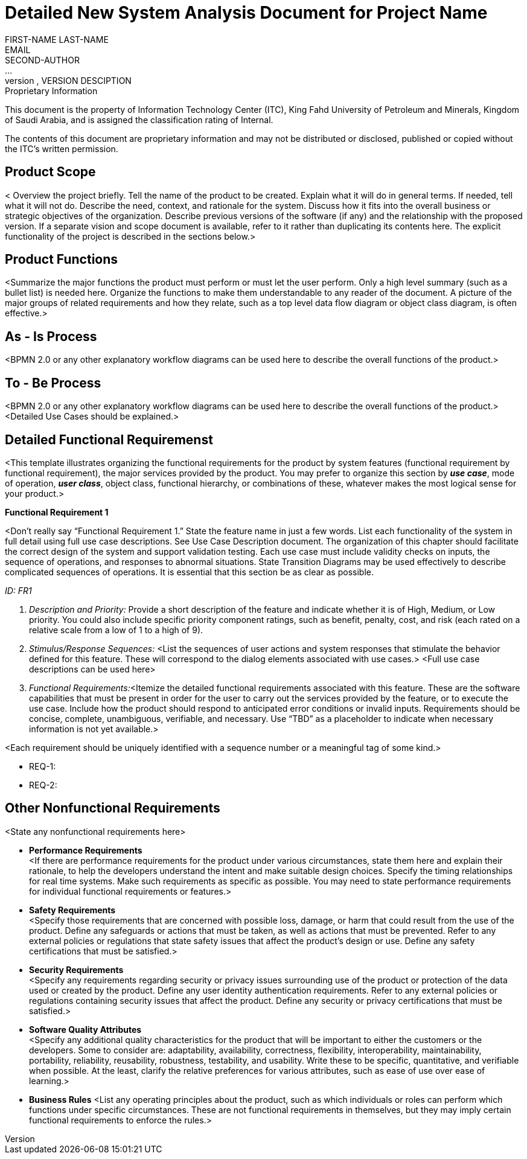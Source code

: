 = Detailed New System Analysis Document for Project Name
FIRST-NAME LAST-NAME <EMAIL>; SECOND-AUTHOR; ...
VERSION, DATE, VERSION DESCIPTION

.Proprietary Information

This document is the property of Information Technology Center (ITC),
King Fahd University of Petroleum and Minerals, Kingdom of Saudi
Arabia, and is assigned the classification rating of Internal.

The contents of this document are proprietary information and may not
be distributed or disclosed, published or copied without the ITC's
written permission.

== Product Scope

< Overview the project briefly. Tell the name of the product to be created. Explain what it will do in general terms. If needed, tell what it will not do. Describe the need, context, and rationale for the system. Discuss how it fits into the overall business or strategic objectives of the organization. Describe previous versions of the software (if any) and the relationship with the proposed version. If a separate vision and scope document is available, refer to it rather than duplicating its contents here. The explicit functionality of the project is described in the sections below.>


== Product Functions

<Summarize the major functions the product must perform or must let the user perform. Only a high level summary (such as a bullet list) is needed here. Organize the functions to make them understandable to any reader of the document. A picture of the major groups of related requirements and how they relate, such as a top level data flow diagram or object class diagram, is often effective.>


== As - Is Process

<BPMN 2.0 or any other explanatory workflow diagrams can be used here to describe the overall functions of the product.>


== To - Be Process

<BPMN 2.0 or any other explanatory workflow diagrams can be used here to describe the overall functions of the product.> +
<Detailed Use Cases should be explained.>



== Detailed Functional Requiremenst
<This template illustrates organizing the functional requirements for the product by system features (functional requirement by functional requirement), the major services provided by the product. You may prefer to organize this section by *_use case_*, mode of operation, *_user class_*, object class, functional hierarchy, or combinations of these, whatever makes the most logical sense for your product.> +

*Functional Requirement 1* +

<Don’t really say “Functional Requirement 1.” State the feature name in just a few words.
List each functionality of the system in full detail using full use case descriptions. See Use Case Description document. The organization of this chapter should facilitate the correct design of the system and support validation testing. Each use case must include validity checks on inputs, the sequence of operations, and responses to abnormal situations.
State Transition Diagrams may be used effectively to describe complicated sequences of operations. It is essential that this section be as clear as possible.

_ID: FR1_ +

. _Description and Priority:_
Provide a short description of the feature and indicate whether it is of High, Medium, or Low priority. You could also include specific priority component ratings, such as benefit, penalty, cost, and risk (each rated on a relative scale from a low of 1 to a high of 9).

. _Stimulus/Response Sequences:_ <List the sequences of user actions and system responses that stimulate the behavior defined for this feature. These will correspond to the dialog elements associated with use cases.>
<Full use case descriptions can be used here>
. _Functional Requirements:_<Itemize the detailed functional requirements associated with this feature. These are the software capabilities that must be present in order for the user to carry out the services provided by the feature, or to execute the use case. Include how the product should respond to anticipated error conditions or invalid inputs. Requirements should be concise, complete, unambiguous, verifiable, and necessary. Use “TBD” as a placeholder to indicate when necessary information is not yet available.>

<Each requirement should be uniquely identified with a sequence number or a meaningful tag of some kind.>

- REQ-1:
- REQ-2:


== Other Nonfunctional Requirements
<State any nonfunctional requirements here>

- *Performance Requirements* +
<If there are performance requirements for the product under various circumstances, state them here and explain their rationale, to help the developers understand the intent and make suitable design choices. Specify the timing relationships for real time systems. Make such requirements as specific as possible. You may need to state performance requirements for individual functional requirements or features.> +
- *Safety Requirements* +
<Specify those requirements that are concerned with possible loss, damage, or harm that could result from the use of the product. Define any safeguards or actions that must be taken, as well as actions that must be prevented. Refer to any external policies or regulations that state safety issues that affect the product’s design or use. Define any safety certifications that must be satisfied.>
- *Security Requirements* +
<Specify any requirements regarding security or privacy issues surrounding use of the product or protection of the data used or created by the product. Define any user identity authentication requirements. Refer to any external policies or regulations containing security issues that affect the product. Define any security or privacy certifications that must be satisfied.>

- *Software Quality Attributes* +
<Specify any additional quality characteristics for the product that will be important to either the customers or the developers. Some to consider are: adaptability, availability, correctness, flexibility, interoperability, maintainability, portability, reliability, reusability, robustness, testability, and usability. Write these to be specific, quantitative, and verifiable when possible. At the least, clarify the relative preferences for various attributes, such as ease of use over ease of learning.>
- *Business Rules*
<List any operating principles about the product, such as which individuals or roles can perform which functions under specific circumstances. These are not functional requirements in themselves, but they may imply certain functional requirements to enforce the rules.>
